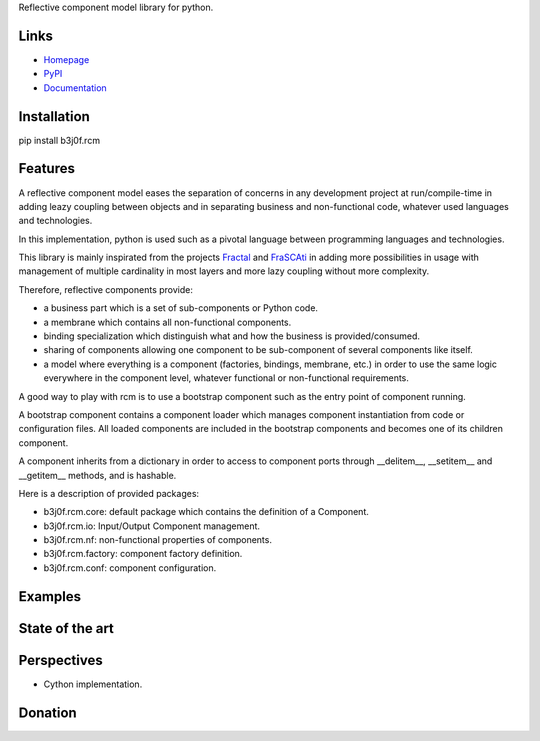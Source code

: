 Reflective component model library for python.

.. image:: https://pypip.in/license/b3j0f.rcm/badge.svg
   :target: https://pypi.python.org/pypi/b3j0f.rcm/
   :alt: License

.. image:: https://pypip.in/status/b3j0f.rcm/badge.svg
   :target: https://pypi.python.org/pypi/b3j0f.rcm/
   :alt: Development Status

.. image:: https://pypip.in/version/b3j0f.rcm/badge.svg?text=version
   :target: https://pypi.python.org/pypi/b3j0f.rcm/
   :alt: Latest release

.. image:: https://pypip.in/py_versions/b3j0f.rcm/badge.svg
   :target: https://pypi.python.org/pypi/b3j0f.rcm/
   :alt: Supported Python versions

.. image:: https://pypip.in/implementation/b3j0f.rcm/badge.svg
   :target: https://pypi.python.org/pypi/b3j0f.rcm/
   :alt: Supported Python implementations

.. image:: https://pypip.in/format/b3j0f.rcm/badge.svg
   :target: https://pypi.python.org/pypi/b3j0f.rcm/
   :alt: Download format

.. image:: https://travis-ci.org/b3j0f/rcm.svg?branch=master
   :target: https://travis-ci.org/b3j0f/rcm
   :alt: Build status

.. image:: https://coveralls.io/repos/b3j0f/rcm/badge.png
   :target: https://coveralls.io/r/b3j0f/rcm
   :alt: Code test coverage

.. image:: https://pypip.in/download/b3j0f.rcm/badge.svg?period=month
   :target: https://pypi.python.org/pypi/b3j0f.rcm/
   :alt: Downloads

Links
-----

- `Homepage`_
- `PyPI`_
- `Documentation`_

Installation
------------

pip install b3j0f.rcm

Features
--------

A reflective component model eases the separation of concerns in any development project at run/compile-time in adding leazy coupling between objects and in separating business and non-functional code, whatever used languages and technologies.

In this implementation, python is used such as a pivotal language between programming languages and technologies.

This library is mainly inspirated from the projects `Fractal`_ and `FraSCAti`_ in adding more possibilities in usage with management of multiple cardinality in most layers and more lazy coupling without more complexity.

Therefore, reflective components provide:

- a business part which is a set of sub-components or Python code.
- a membrane which contains all non-functional components.
- binding specialization which distinguish what and how the business is provided/consumed.
- sharing of components allowing one component to be sub-component of several components like itself.
- a model where everything is a component (factories, bindings, membrane, etc.) in order to use the same logic everywhere in the component level, whatever functional or non-functional requirements.

A good way to play with rcm is to use a bootstrap component such as the entry point of component running.

A bootstrap component contains a component loader which manages component instantiation from code or configuration files.
All loaded components are included in the bootstrap components and becomes one of its children component.

A component inherits from a dictionary in order to access to component ports through __delitem__, __setitem__ and __getitem__ methods, and is hashable.

Here is a description of provided packages:

* b3j0f.rcm.core: default package which contains the definition of a Component.
* b3j0f.rcm.io: Input/Output Component management.
* b3j0f.rcm.nf: non-functional properties of components.
* b3j0f.rcm.factory: component factory definition.
* b3j0f.rcm.conf: component configuration.

Examples
--------

State of the art
----------------

Perspectives
------------

- Cython implementation.

Donation
--------

.. image:: https://cdn.rawgit.com/gratipay/gratipay-badge/2.3.0/dist/gratipay.png
   :target: https://gratipay.com/b3j0f/
   :alt: I'm grateful for gifts, but don't have a specific funding goal.

.. _Homepage: https://github.com/b3j0f/rcm
.. _Documentation: http://pythonhosted.org/b3j0f.rcm
.. _PyPI: https://pypi.python.org/pypi/b3j0f.rcm/
.. _Fractal: http://fractal.ow2.org/
.. _FraSCAti: http://wiki.ow2.org/frascati/Wiki.jsp?page=FraSCAti
